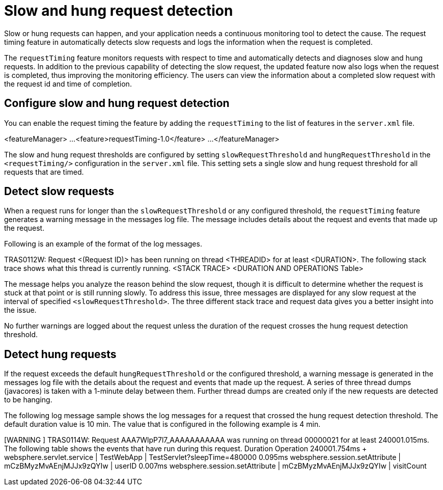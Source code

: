:page-layout: general-reference
:page-type: general
:page-description: Microservice architecture is a popular approach for building cloud-native applications in which each capability is developed as an independent service. It enables small, autonomous teams to develop, deploy, and scale their respective services independently.
:page-categories: MicroProfile
:seo-title: MicroProfile simplifies developing cloud-native Java microservices
:seo-description: Microservice architecture is a popular approach for building cloud-native applications in which each capability is developed as an independent service. It enables small, autonomous teams to develop, deploy, and scale their respective services independently.
= Slow and hung request detection

Slow or hung requests can happen, and your application needs a continuous monitoring tool to detect the  cause.
The request timing feature in automatically detects slow requests and logs the information when the request is completed.

The `requestTiming` feature monitors requests with respect to time and automatically detects and diagnoses slow and hung requests.
In addition to the previous capability of detecting the slow request, the updated feature now also logs when the request is completed, thus improving the monitoring efficiency.
The users can view the information about a completed slow request with the request id and time of completion.

== Configure slow and hung request detection

You can enable the request timing the feature by adding the `requestTiming` to the list of features in the `server.xml` file.

<featureManager>
      ...
      <feature>requestTiming-1.0</feature>
      ...
</featureManager>

The slow and hung request thresholds are configured by setting `slowRequestThreshold` and `hungRequestThreshold` in the `<requestTiming/>` configuration in the `server.xml` file.
This setting sets a single slow and hung request threshold for all requests that are timed.

== Detect slow requests

When a request runs for longer than the `slowRequestThreshold` or any configured threshold, the `requestTiming` feature generates a warning message in the messages log file.
The message includes details about the request and events that made up the request.

Following is an example of the format of the log messages.

TRAS0112W: Request <(Request ID)> has been running on thread <THREADID> for at least <DURATION>. The following stack trace shows what this thread is currently running.
<STACK TRACE>
<DURATION AND OPERATIONS Table>

The message helps you analyze the reason behind the slow request, though it is difficult to determine whether the request is stuck at that point or is still running slowly.
To address this issue, three messages are displayed for any slow request at the interval of specified `<slowRequestThreshold>`.
The three different stack trace and request data gives you a better insight into the issue.

No further warnings are logged about the request unless the duration of the request crosses the hung request detection threshold.

== Detect hung requests

If the request exceeds the default `hungRequestThreshold` or the configured threshold, a warning message is generated in the messages log file with the details about the request and events that made up the request.
A series of three thread dumps (javacores) is taken with a 1-minute delay between them.
Further thread dumps are created only if the new requests are detected to be hanging.

The following log message sample shows the log messages for a request that crossed the hung request detection threshold. The default duration value is 10 min. The value that is configured in the following example is 4 min.

[WARNING ] TRAS0114W: Request AAA7WlpP7l7_AAAAAAAAAAA was running on thread 00000021 for at least 240001.015ms. The following table shows the events that have run during this request.
Duration       Operation
240001.754ms + websphere.servlet.service | TestWebApp | TestServlet?sleepTime=480000
     0.095ms       websphere.session.setAttribute | mCzBMyzMvAEnjMJJx9zQYIw | userID
     0.007ms       websphere.session.setAttribute | mCzBMyzMvAEnjMJJx9zQYIw | visitCount
